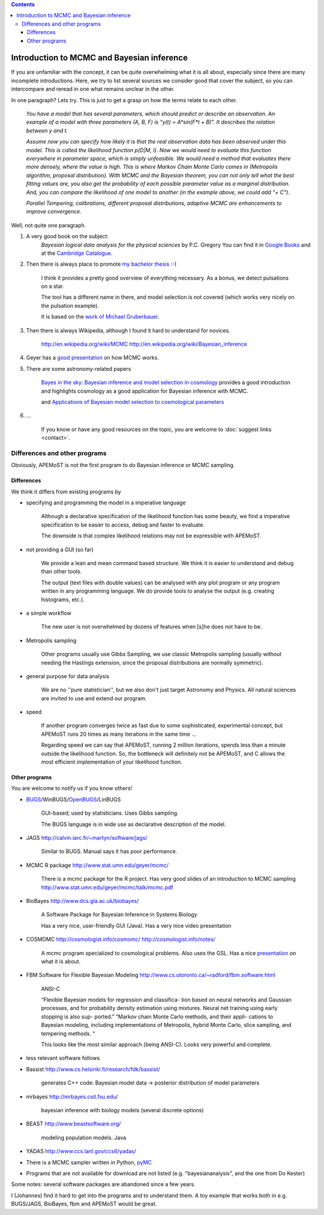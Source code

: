.. contents::
Introduction to MCMC and Bayesian inference
=============================================

If you are unfamiliar with the concept, it can be quite overwhelming what it is all about, 
especially since there are many incomplete introductions. Here, we try to list several sources we consider good
that cover the subject, so you can intercompare and reread in one what remains unclear in the other.

In one paragraph? Lets try. This is just to get a grasp on how the terms relate to each other.

	*You have a model that has several parameters, which should predict or describe an observation. 
	An example of a model with three parameters (A, B, F) is "y(t) = A*sin(F*t + B)". It describes the 
	relation between y and t.*

	*Assume now you can specify how likely it is that the real observation data has been observed under this model.
	This is called the likelihood function p(D|M, I). Now we would need to evaluate this function everywhere
	in parameter space, which is simply unfeasible. We would need a method that evaluates there more densely,
	where the value is high. This is where Markov Chain Monte Carlo comes in (Metropolis algorithm, proposal distribution).
	With MCMC and the Bayesian theorem, you can not only tell what the best fitting values are, you also get
	the probability of each possible parameter value as a marginal distribution. And, you can compare the 
	likelihood of one model to another (in the example above, we could add "+ C").*

	*Parallel Tempering, calibrations, different proposal distributions, adaptive MCMC are enhancements to improve convergence.*

Well, not quite one paragraph.

#. A very good book on the subject:
	*Bayesian logical data analysis for the physical sciences* by P.C. Gregory
	You can find it in `Google Books <http://books.google.com/books?id=yJ_5VFo0zGMC>`_ and at the `Cambridge Catalogue <http://www.cambridge.org/catalogue/catalogue.asp?isbn=052184150X>`_.

#. Then there is always place to promote `my bachelor thesis <http://textfeld.ac.at/text/1589>`_ :-)

	I think it provides a pretty good overview of everything necessary. As a bonus, 
	we detect pulsations on a star.
	
	The tool has a different name in there, and model selection is not covered (which 
	works very nicely on the pulsation example).
	
	It is based on the `work of Michael Gruberbauer <http://arxiv.org/abs/0811.3345>`_.

#. Then there is always Wikipedia, although I found it hard to understand for novices.

	http://en.wikipedia.org/wiki/MCMC http://en.wikipedia.org/wiki/Bayesian_inference

#. Geyer has a `good presentation <http://www.stat.umn.edu/geyer/mcmc/talk/mcmc.pdf>`_ on how MCMC works.

#. There are some astronomy-related papers

	`Bayes in the sky: Bayesian inference  and model selection in cosmology <http://arxiv.org/abs/0803.4089>`_
	provides a good introduction and highlights cosmology as a good application for Bayesian inference with MCMC.

	and `Applications of Bayesian model selection to cosmological parameters <http://arxiv.org/abs/astro-ph/0504022>`_

#. ...
	
	If you know or have any good resources on the topic, you are welcome to :doc:`suggest links <contact>`.

Differences and other programs
--------------------------------

Obviously, APEMoST is not the first program to do Bayesian inference or MCMC sampling. 

~~~~~~~~~~~~~
 Differences
~~~~~~~~~~~~~

We think it differs from existing programs by

- specifying and programming the model in a imperative language

	Although a declarative specification of the likelihood function has some
	beauty, we find a imperative specification to be easier to access, debug and
	faster to evaluate.

	The downside is that complex likelihood relations may not be expressible with APEMoST.

- not providing a GUI (so far)

	We provide a lean and mean command based structure. We think it is easier to 
	understand and debug than other tools.

	The output (text files with double values) can be analysed with any plot program 
	or any program written in any programming language. 
	We do provide tools to analyse the output (e.g. creating histograms, etc.). 

- a simple workflow

	The new user is not overwhelmed by dozens of features when [s]he does not have to be.

- Metropolis sampling
   
	Other programs usually use Gibbs Sampling, we use classic Metropolis sampling (usually without 
	needing the Hastings extension, since the proposal distributions are normally symmetric). 

- general purpose for data analysis

	We are no ''pure statistician'', but we also don't just target Astronomy and Physics. All natural
	sciences are invited to use and extend our program.

- speed

	If another program converges twice as fast due to some sophisticated, experimental concept,
	but APEMoST runs 20 times as many iterations in the same time ...
	
	Regarding speed we can say that APEMoST, running 2 million iterations,
	spends less than a minute outside the likelihood function. So, the 
	bottleneck will definitely not be APEMoST, and C allows the most 
	efficient implementation of your likelihood function.

~~~~~~~~~~~~~~~~~
 Other programs
~~~~~~~~~~~~~~~~~

You are welcome to notify us if you know others!

- BUGS_/WinBUGS/OpenBUGS_/LinBUGS

	GUI-based; used by statisticians. Uses Gibbs sampling.

	The BUGS language is in wide use as declarative description of the model.

.. _OpenBUGS: http://mathstat.helsinki.fi/openbugs/
.. _BUGS: http://www.mrc-bsu.cam.ac.uk/bugs/welcome.shtml

- JAGS http://calvin.iarc.fr/~martyn/software/jags/

	Similar to BUGS. Manual says it has poor performance.

- MCMC R package http://www.stat.umn.edu/geyer/mcmc/

	There is a mcmc package for the R project.
	Has very good slides of an introduction to MCMC sampling http://www.stat.umn.edu/geyer/mcmc/talk/mcmc.pdf

- BioBayes http://www.dcs.gla.ac.uk/biobayes/

	A Software Package for Bayesian Inference in Systems Biology

	Has a very nice, user-friendly GUI (Java).
	Has a very nice video presentation

- COSMOMC http://cosmologist.info/cosmomc/ http://cosmologist.info/notes/

	A mcmc program specialized to cosmological problems. Also uses the GSL.
	Has a nice `presentation <http://cosmologist.info/notes/MCMC.ppt>`_ on what it is about.

- FBM Software for Flexible Bayesian Modeling http://www.cs.utoronto.ca/~radford/fbm.software.html

	ANSI-C
	
	“Flexible Bayesian models for regression and classifica- 
	tion based on neural networks and Gaussian processes, 
	and for probability density estimation using mixtures. 
	Neural net training using early stopping is also sup-
	ported.”
	“Markov chain Monte Carlo methods, and their appli-
	cations to Bayesian modeling, including implementations 
	of Metropolis, hybrid Monte Carlo, slice sampling, and      
	tempering methods. “
	
	This looks like the most similar approach (being ANSI-C). Looks very powerful and complete.

- less relevant software follows

- Bassist http://www.cs.helsinki.fi/research/fdk/bassist/

	generates C++ code: Bayesian model
	data -> posterior distribution of model parameters

- mrbayes http://mrbayes.csit.fsu.edu/

	bayesian inference with biology models (several discrete options)

- BEAST http://www.beastsoftware.org/
	
	modeling population models. Java

- YADAS http://www.ccs.lanl.gov/ccs6/yadas/

- There is a MCMC sampler written in Python, `pyMC <http://code.google.com/p/pymc/>`_

- Programs that are not available for download are not listed (e.g. "bayesiananalysis", and the one from Do Kester)

Some notes: several software packages are abandoned since a few years. 

I (Johannes) find it hard to get into the programs and to understand them. A toy example that works both in e.g. BUGS/JAGS, BioBayes, fbm and APEMoST would be great.


